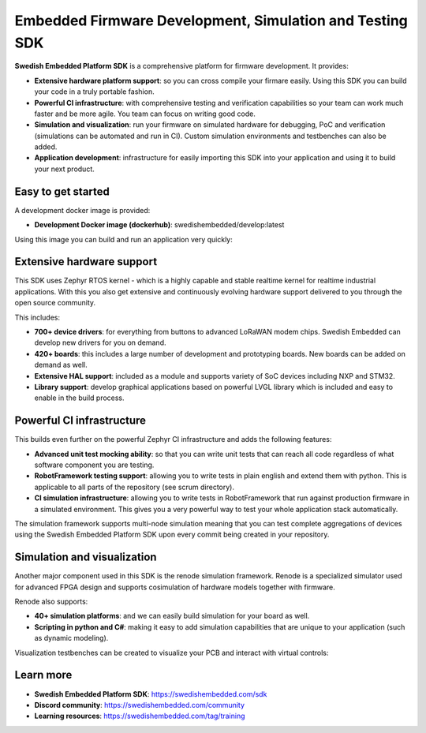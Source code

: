 .. SPDX-License-Identifier: Apache-2.0
   Copyright 2022 Martin Schröder <info@swedishembedded.com>

*********************************************************
Embedded Firmware Development, Simulation and Testing SDK
*********************************************************

**Swedish Embedded Platform SDK** is a comprehensive platform for firmware
development. It provides:

- **Extensive hardware platform support**: so you can cross compile your firmare
  easily. Using this SDK you can build your code in a truly portable fashion.
- **Powerful CI infrastructure**: with comprehensive testing and verification
  capabilities so your team can work much faster and be more agile. You team can
  focus on writing good code.
- **Simulation and visualization**: run your firmware on simulated hardware for
  debugging, PoC and verification (simulations can be automated and run in CI).
  Custom simulation environments and testbenches can also be added.
- **Application development**: infrastructure for easily importing this SDK into
  your application and using it to build your next product.

Easy to get started
###################

A development docker image is provided:

- **Development Docker image (dockerhub)**: swedishembedded/develop:latest

Using this image you can build and run an application very quickly:

.. image:: doc/img/docker-demo.gif

Extensive hardware support
##########################

This SDK uses Zephyr RTOS kernel - which is a highly capable and stable realtime
kernel for realtime industrial applications. With this you also get extensive
and continuously evolving hardware support delivered to you through the open
source community.

This includes:

- **700+ device drivers**: for everything from buttons to advanced LoRaWAN modem
  chips. Swedish Embedded can develop new drivers for you on demand.
- **420+ boards**: this includes a large number of development and prototyping
  boards. New boards can be added on demand as well.
- **Extensive HAL support**: included as a module and supports variety of SoC devices
  including NXP and STM32.
- **Library support**: develop graphical applications based on powerful LVGL
  library which is included and easy to enable in the build process.

.. image:: doc/img/zephyr-config.png

Powerful CI infrastructure
##########################

This builds even further on the powerful Zephyr CI infrastructure and adds the
following features:

- **Advanced unit test mocking ability**: so that you can write unit tests that
  can reach all code regardless of what software component you are testing.
- **RobotFramework testing support**: allowing you to write tests in plain
  english and extend them with python. This is applicable to all parts of the
  repository (see scrum directory).
- **CI simulation infrastructure**: allowing you to write tests in
  RobotFramework that run against production firmware in a simulated
  environment. This gives you a very powerful way to test your whole application
  stack automatically.

The simulation framework supports multi-node simulation meaning that you can
test complete aggregations of devices using the Swedish Embedded Platform SDK
upon every commit being created in your repository.

Simulation and visualization
############################

Another major component used in this SDK is the renode simulation framework.
Renode is a specialized simulator used for advanced FPGA design and supports
cosimulation of hardware models together with firmware.

Renode also supports:

- **40+ simulation platforms**: and we can easily build simulation for your
  board as well.
- **Scripting in python and C#**: making it easy to add simulation capabilities
  that are unique to your application (such as dynamic modeling).

Visualization testbenches can be created to visualize your PCB and interact with
virtual controls:

.. image:: doc/img/visualization.png

Learn more
##########

- **Swedish Embedded Platform SDK**: https://swedishembedded.com/sdk
- **Discord community**: https://swedishembedded.com/community
- **Learning resources**: https://swedishembedded.com/tag/training

